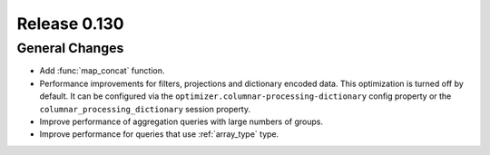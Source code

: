 =============
Release 0.130
=============

General Changes
---------------

* Add :func:`map_concat` function.
* Performance improvements for filters, projections and dictionary encoded data.
  This optimization is turned off by default. It can be configured via the
  ``optimizer.columnar-processing-dictionary`` config property or the
  ``columnar_processing_dictionary`` session property.
* Improve performance of aggregation queries with large numbers of groups.
* Improve performance for queries that use :ref:`array_type` type.
